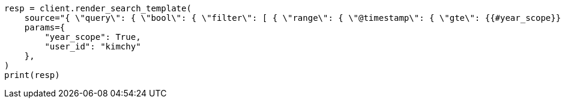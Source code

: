 // This file is autogenerated, DO NOT EDIT
// search/search-your-data/search-template.asciidoc:620

[source, python]
----
resp = client.render_search_template(
    source="{ \"query\": { \"bool\": { \"filter\": [ { \"range\": { \"@timestamp\": { \"gte\": {{#year_scope}} \"now-1y/d\" {{/year_scope}} {{^year_scope}} \"now-1d/d\" {{/year_scope}} , \"lt\": \"now/d\" }}}, { \"term\": { \"user.id\": \"{{user_id}}\" }}]}}}",
    params={
        "year_scope": True,
        "user_id": "kimchy"
    },
)
print(resp)
----
